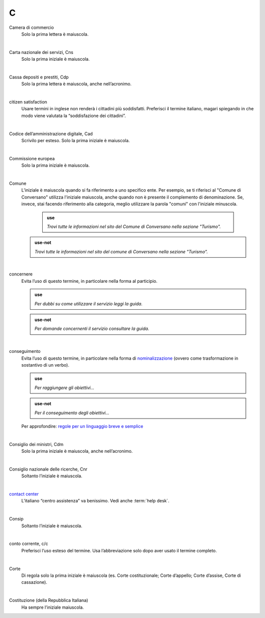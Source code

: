 C
=

Camera di commercio
     Solo la prima lettera è maiuscola.

     |

Carta nazionale dei servizi, Cns
     Solo la prima iniziale è maiuscola.

     |

Cassa depositi e prestiti, Cdp
     Solo la prima lettera è maiuscola, anche nell’acronimo.

     |

citizen satisfaction
     Usare termini in inglese non renderà i cittadini più soddisfatti. Preferisci il termine italiano, magari spiegando in che modo viene valutata la “soddisfazione dei cittadini”.

     |

Codice dell’amministrazione digitale, Cad
     Scrivilo per esteso. Solo la prima iniziale è maiuscola.

     |

Commissione europea
     Solo la prima iniziale è maiuscola.

     |

Comune
     L’iniziale è maiuscola quando si fa riferimento a uno specifico ente. Per esempio, se ti riferisci al "Comune di Conversano" utilizza l'iniziale maiuscola, anche quando non è presente il complemento di denominazione. Se, invece, stai facendo riferimento alla categoria, meglio utilizzare la parola "comuni" con l'iniziale minuscola.
     
       .. admonition:: use

           *Trovi tutte le informazioni nel sito del Comune di Conversano nella sezione "Turismo".*

     .. admonition:: use-not

         *Trovi tutte le informazioni nel sito del comune di Conversano nella sezione "Turismo".*


     |

concernere 
     Evita l’uso di questo termine, in particolare nella forma al participio.

     .. admonition:: use

        *Per dubbi su come utilizzare il servizio leggi la guida.*

     .. admonition:: use-not

        *Per domande concernenti il servizio consultare la guida.*

     |

conseguimento
     Evita l’uso di questo termine, in particolare nella forma di `nominalizzazione <http://www.treccani.it/enciclopedia/nominalizzazione_%28La-grammatica-italiana%29/>`_ (ovvero come trasformazione in sostantivo di un verbo).

     .. admonition:: use

        *Per raggiungere gli obiettivi...*

     .. admonition:: use-not

        *Per il conseguimento degli obiettivi...*
     
     Per approfondire: `regole per un linguaggio breve e semplice <http://guida-linguaggio-pubblica-amministrazione.readthedocs.io/it/latest/suggerimenti-di-scrittura/stile-di-scrittura.html#linguaggio-breve-e-semplice>`_

     |
     
Consiglio dei ministri, Cdm
     Solo la prima iniziale è maiuscola, anche nell’acronimo.

     |

Consiglio nazionale delle ricerche, Cnr
     Soltanto l’iniziale è maiuscola.

     |

`contact center <https://www.inps.it/NuovoportaleINPS/default.aspx?sPathID=0%3b46670%3b&lastMenu=46670&iMenu=1>`__
     L’italiano “centro assistenza” va benissimo. Vedi anche :term:`help desk`.

     |
     
Consip
     Soltanto l’iniziale è maiuscola.

     |

conto corrente, c/c
     Preferisci l’uso esteso del termine. Usa l’abbreviazione solo dopo aver usato il termine completo.

     |

Corte
     Di regola solo la prima iniziale è maiuscola (es. Corte costituzionale; Corte d’appello; Corte d’assise, Corte di cassazione).

     |

Costituzione (della Repubblica Italiana)
     Ha sempre l’iniziale maiuscola.


